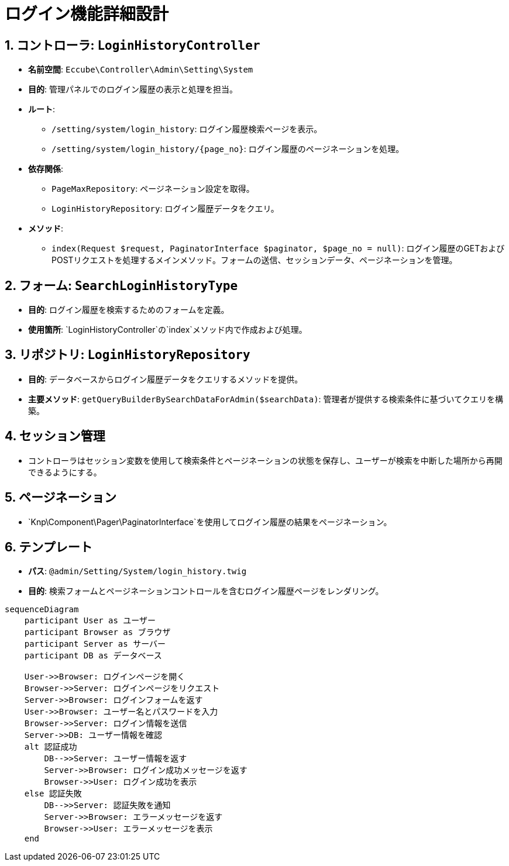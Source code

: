 = ログイン機能詳細設計

== 1. コントローラ: `LoginHistoryController`
- **名前空間**: `Eccube\Controller\Admin\Setting\System`
- **目的**: 管理パネルでのログイン履歴の表示と処理を担当。
- **ルート**:
  * `/setting/system/login_history`: ログイン履歴検索ページを表示。
  * `/setting/system/login_history/{page_no}`: ログイン履歴のページネーションを処理。
- **依存関係**:
  * `PageMaxRepository`: ページネーション設定を取得。
  * `LoginHistoryRepository`: ログイン履歴データをクエリ。
- **メソッド**:
  * `index(Request $request, PaginatorInterface $paginator, $page_no = null)`: ログイン履歴のGETおよびPOSTリクエストを処理するメインメソッド。フォームの送信、セッションデータ、ページネーションを管理。

== 2. フォーム: `SearchLoginHistoryType`
- **目的**: ログイン履歴を検索するためのフォームを定義。
- **使用箇所**: `LoginHistoryController`の`index`メソッド内で作成および処理。

== 3. リポジトリ: `LoginHistoryRepository`
- **目的**: データベースからログイン履歴データをクエリするメソッドを提供。
- **主要メソッド**: `getQueryBuilderBySearchDataForAdmin($searchData)`: 管理者が提供する検索条件に基づいてクエリを構築。

== 4. セッション管理
- コントローラはセッション変数を使用して検索条件とページネーションの状態を保存し、ユーザーが検索を中断した場所から再開できるようにする。

== 5. ページネーション
- `Knp\Component\Pager\PaginatorInterface`を使用してログイン履歴の結果をページネーション。

== 6. テンプレート
- **パス**: `@admin/Setting/System/login_history.twig`
- **目的**: 検索フォームとページネーションコントロールを含むログイン履歴ページをレンダリング。


[mermaid]
----
sequenceDiagram
    participant User as ユーザー
    participant Browser as ブラウザ
    participant Server as サーバー
    participant DB as データベース

    User->>Browser: ログインページを開く
    Browser->>Server: ログインページをリクエスト
    Server->>Browser: ログインフォームを返す
    User->>Browser: ユーザー名とパスワードを入力
    Browser->>Server: ログイン情報を送信
    Server->>DB: ユーザー情報を確認
    alt 認証成功
        DB-->>Server: ユーザー情報を返す
        Server->>Browser: ログイン成功メッセージを返す
        Browser->>User: ログイン成功を表示
    else 認証失敗
        DB-->>Server: 認証失敗を通知
        Server->>Browser: エラーメッセージを返す
        Browser->>User: エラーメッセージを表示
    end
----